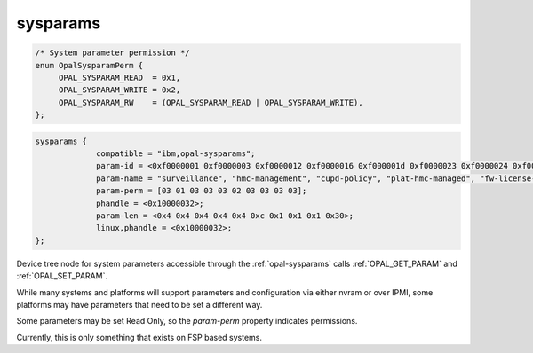 .. _device-tree/ibm,opal/sysparams:

sysparams
=========

.. code-block:: c

   /* System parameter permission */
   enum OpalSysparamPerm {
	OPAL_SYSPARAM_READ  = 0x1,
	OPAL_SYSPARAM_WRITE = 0x2,
	OPAL_SYSPARAM_RW    = (OPAL_SYSPARAM_READ | OPAL_SYSPARAM_WRITE),
   };


.. code-block:: dts

   sysparams {
		compatible = "ibm,opal-sysparams";
                param-id = <0xf0000001 0xf0000003 0xf0000012 0xf0000016 0xf000001d 0xf0000023 0xf0000024 0xf0000025 0xf0000026 0xf0000027>;
                param-name = "surveillance", "hmc-management", "cupd-policy", "plat-hmc-managed", "fw-license-policy", "world-wide-port-num", "default-boot-device", "next-boot-device", "console-select", "boot-device-path";
                param-perm = [03 01 03 03 03 02 03 03 03 03];
                phandle = <0x10000032>;
                param-len = <0x4 0x4 0x4 0x4 0x4 0xc 0x1 0x1 0x1 0x30>;
                linux,phandle = <0x10000032>;
   };

Device tree node for system parameters accessible through the
:ref:`opal-sysparams` calls :ref:`OPAL_GET_PARAM` and :ref:`OPAL_SET_PARAM`.

While many systems and platforms will support parameters and configuration via
either nvram or over IPMI, some platforms may have parameters that need to be
set a different way.

Some parameters may be set Read Only, so the `param-perm` property indicates
permissions.

Currently, this is only something that exists on FSP based systems.
